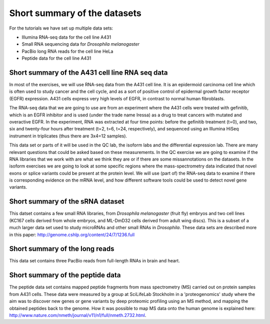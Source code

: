 =============================
Short summary of the datasets
=============================
For the tutorials we have set up multiple data sets:

- Illumina RNA-seq data for the cell line A431
- Small RNA sequencing data for *Drosophila melanogaster*
- PacBio long RNA reads for the cell line HeLa
- Peptide data for the cell line A431


Short summary of the A431 cell line RNA seq data
================================================

In most of the exercises, we will use RNA-seq data from the A431 cell line. 
It is an epidermoid carcinoma cell line which is often used to study cancer
and the cell cycle, and as a sort of positive control of epidermal growth factor
receptor (EGFR) expression. A431 cells express very high levels of EGFR, in contrast
to normal human fibroblasts. 
 
The RNA-seq data that we are going to use are from an experiment where the A431 cells were treated with gefinitib, which is an EGFR inhibitor
and is used (under the trade name Iressa) as a drug to treat cancers with mutated and overactive EGFR. 
In the experiment, RNA was extracted at four time points: before the gefinitib treatment (t=0), and two, six 
and twenty-four hours after treatment (t=2, t=6, t=24, respectively), and sequenced using an Illumina 
HiSeq instrument in triplicates (thus there are 3x4=12 samples).
 
This data set or parts of it will be used in the QC lab, the isoform labs and the differential expression lab.
There are many relevant questions that could be asked based on these measurements. 
In the QC exercise we are going to examine if the RNA libraries that we work with are what we think they are or if 
there are some missannotations on the datasets.
In the isoform exercises we are going to look at some specific regions where the mass-spectrometry data 
indicated that novel exons or splice variants could be present at the protein level. We will use (part of) 
the RNA-seq data to examine if there is corresponding evidence on the mRNA level, 
and how different software tools could be used to detect novel gene variants. 

Short summary of the sRNA dataset
=================================
This datset contains a few small RNA libraries, from *Drosophila melanogaster* (fruit fly) embryos
and two cell lines (KC167 cells derived from whole embryos, and ML-DmD32 cells derived from adult wing discs).
This is a subset of a much larger data set used to study microRNAs and other small RNAs in *Drosophila*.
These data sets are described more in this paper: http://genome.cshlp.org/content/24/7/1236.full

Short summary of the long reads
===============================
This data set contains three PacBio reads from full-length RNAs in brain and heart. 


Short summary of the peptide data
=================================

The peptide data set contains mapped peptide fragments from mass spectrometry (MS) carried out on protein samples from A431 cells. 
These data were measured by a 
group at SciLifeLab Stockholm in a 'proteogenomics' study where the aim was to discover 
new genes or gene variants by deep proteomic profiling using an MS method, and mapping 
the obtained peptides back to the genome.  How it was possible to 
map MS data onto the human genome is explained here: 
http://www.nature.com/nmeth/journal/v11/n1/full/nmeth.2732.html.
 
